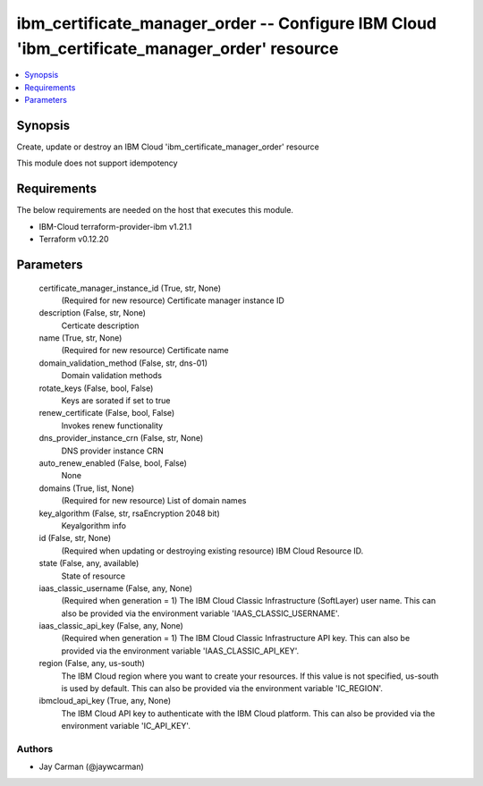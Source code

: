 
ibm_certificate_manager_order -- Configure IBM Cloud 'ibm_certificate_manager_order' resource
=============================================================================================

.. contents::
   :local:
   :depth: 1


Synopsis
--------

Create, update or destroy an IBM Cloud 'ibm_certificate_manager_order' resource

This module does not support idempotency



Requirements
------------
The below requirements are needed on the host that executes this module.

- IBM-Cloud terraform-provider-ibm v1.21.1
- Terraform v0.12.20



Parameters
----------

  certificate_manager_instance_id (True, str, None)
    (Required for new resource) Certificate manager instance ID


  description (False, str, None)
    Certicate description


  name (True, str, None)
    (Required for new resource) Certificate name


  domain_validation_method (False, str, dns-01)
    Domain validation methods


  rotate_keys (False, bool, False)
    Keys are sorated if set to true


  renew_certificate (False, bool, False)
    Invokes renew functionality


  dns_provider_instance_crn (False, str, None)
    DNS provider instance CRN


  auto_renew_enabled (False, bool, False)
    None


  domains (True, list, None)
    (Required for new resource) List of domain names


  key_algorithm (False, str, rsaEncryption 2048 bit)
    Keyalgorithm info


  id (False, str, None)
    (Required when updating or destroying existing resource) IBM Cloud Resource ID.


  state (False, any, available)
    State of resource


  iaas_classic_username (False, any, None)
    (Required when generation = 1) The IBM Cloud Classic Infrastructure (SoftLayer) user name. This can also be provided via the environment variable 'IAAS_CLASSIC_USERNAME'.


  iaas_classic_api_key (False, any, None)
    (Required when generation = 1) The IBM Cloud Classic Infrastructure API key. This can also be provided via the environment variable 'IAAS_CLASSIC_API_KEY'.


  region (False, any, us-south)
    The IBM Cloud region where you want to create your resources. If this value is not specified, us-south is used by default. This can also be provided via the environment variable 'IC_REGION'.


  ibmcloud_api_key (True, any, None)
    The IBM Cloud API key to authenticate with the IBM Cloud platform. This can also be provided via the environment variable 'IC_API_KEY'.













Authors
~~~~~~~

- Jay Carman (@jaywcarman)

